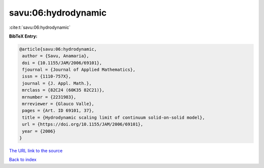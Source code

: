 savu:06:hydrodynamic
====================

:cite:t:`savu:06:hydrodynamic`

**BibTeX Entry:**

.. code-block:: bibtex

   @article{savu:06:hydrodynamic,
    author = {Savu, Anamaria},
    doi = {10.1155/JAM/2006/69101},
    fjournal = {Journal of Applied Mathematics},
    issn = {1110-757X},
    journal = {J. Appl. Math.},
    mrclass = {82C24 (60K35 82C21)},
    mrnumber = {2231983},
    mrreviewer = {Glauco Valle},
    pages = {Art. ID 69101, 37},
    title = {Hydrodynamic scaling limit of continuum solid-on-solid model},
    url = {https://doi.org/10.1155/JAM/2006/69101},
    year = {2006}
   }
`The URL link to the source <ttps://doi.org/10.1155/JAM/2006/69101}>`_


`Back to index <../By-Cite-Keys.html>`_
